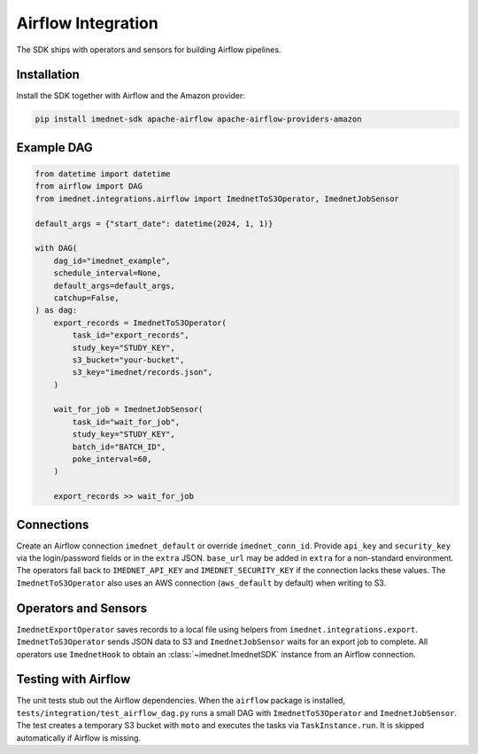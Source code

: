 Airflow Integration
===================

The SDK ships with operators and sensors for building Airflow pipelines.

Installation
------------

Install the SDK together with Airflow and the Amazon provider:

.. code-block:: bash

   pip install imednet-sdk apache-airflow apache-airflow-providers-amazon

Example DAG
-----------

.. code-block:: python

   from datetime import datetime
   from airflow import DAG
   from imednet.integrations.airflow import ImednetToS3Operator, ImednetJobSensor

   default_args = {"start_date": datetime(2024, 1, 1)}

   with DAG(
       dag_id="imednet_example",
       schedule_interval=None,
       default_args=default_args,
       catchup=False,
   ) as dag:
       export_records = ImednetToS3Operator(
           task_id="export_records",
           study_key="STUDY_KEY",
           s3_bucket="your-bucket",
           s3_key="imednet/records.json",
       )

       wait_for_job = ImednetJobSensor(
           task_id="wait_for_job",
           study_key="STUDY_KEY",
           batch_id="BATCH_ID",
           poke_interval=60,
       )

       export_records >> wait_for_job

Connections
-----------

Create an Airflow connection ``imednet_default`` or override ``imednet_conn_id``.
Provide ``api_key`` and ``security_key`` via the login/password fields or in the
``extra`` JSON. ``base_url`` may be added in ``extra`` for a non-standard
environment. The operators fall back to ``IMEDNET_API_KEY`` and
``IMEDNET_SECURITY_KEY`` if the connection lacks these values. The
``ImednetToS3Operator`` also uses an AWS connection (``aws_default`` by default)
when writing to S3.

Operators and Sensors
---------------------

``ImednetExportOperator`` saves records to a local file using helpers from
``imednet.integrations.export``. ``ImednetToS3Operator`` sends JSON data to S3
and ``ImednetJobSensor`` waits for an export job to complete. All operators use
``ImednetHook`` to obtain an :class:`~imednet.ImednetSDK` instance from an
Airflow connection.

Testing with Airflow
--------------------

The unit tests stub out the Airflow dependencies. When the ``airflow`` package
is installed, ``tests/integration/test_airflow_dag.py`` runs a small DAG with
``ImednetToS3Operator`` and ``ImednetJobSensor``. The test creates a temporary
S3 bucket with ``moto`` and executes the tasks via ``TaskInstance.run``. It is
skipped automatically if Airflow is missing.
